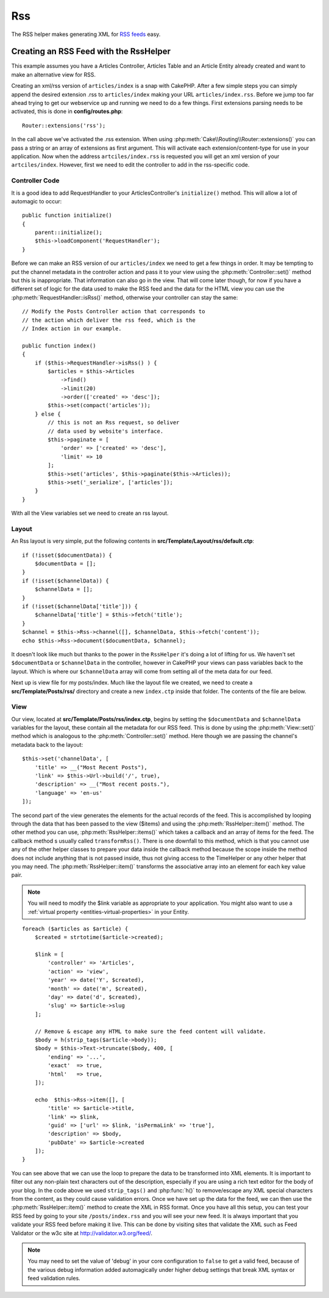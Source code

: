 Rss
###

.. php:namespace:: Cake\View\Helper

.. php:class:: RssHelper(View $view, array $config = [])

The RSS helper makes generating XML for `RSS feeds <https://en.wikipedia.org/wiki/RSS>`_ easy.

Creating an RSS Feed with the RssHelper
=======================================

This example assumes you have a Articles Controller, Articles Table and an
Article Entity already created and want to make an alternative view for RSS.

Creating an xml/rss version of ``articles/index`` is a snap with CakePHP.
After a few simple steps you can simply append the desired extension .rss to
``articles/index`` making your URL ``articles/index.rss``. Before we jump too
far ahead trying to get our webservice up and running we need to do a few
things. First extensions parsing needs to be activated, this is done in
**config/routes.php**::

    Router::extensions('rss');

In the call above we've activated the .rss extension. When using
:php:meth:`Cake\\Routing\\Router::extensions()` you can pass a string or an
array of extensions as first argument. This will activate each
extension/content-type for use in your application. Now when the address
``artciles/index.rss`` is requested you will get an xml version of
your ``artciles/index``. However, first we need to edit the controller to
add in the rss-specific code.

Controller Code
---------------

It is a good idea to add RequestHandler to your ArticlesController's
``initialize()`` method. This will allow a lot of automagic to occur::

    public function initialize()
    {
        parent::initialize();
        $this->loadComponent('RequestHandler');
    }

Before we can make an RSS version of our ``articles/index`` we need to get
a few things in order. It may be tempting to put the channel metadata in the
controller action and pass it to your view using the
:php:meth:`Controller::set()` method but this is inappropriate. That
information can also go in the view. That will come later though, for now if
you have a different set of logic for the data used to make the RSS feed and
the data for the HTML view you can use the
:php:meth:`RequestHandler::isRss()` method, otherwise your controller can stay
the same::

    // Modify the Posts Controller action that corresponds to
    // the action which deliver the rss feed, which is the
    // Index action in our example.

    public function index()
    {
        if ($this->RequestHandler->isRss() ) {
            $articles = $this->Articles
                ->find()
                ->limit(20)
                ->order(['created' => 'desc']);
            $this->set(compact('articles'));
        } else {
            // this is not an Rss request, so deliver
            // data used by website's interface.
            $this->paginate = [
                'order' => ['created' => 'desc'],
                'limit' => 10
            ];
            $this->set('articles', $this->paginate($this->Articles));
            $this->set('_serialize', ['articles']);
        }
    }

With all the View variables set we need to create an rss layout.

Layout
------

An Rss layout is very simple, put the following contents in
**src/Template/Layout/rss/default.ctp**::

    if (!isset($documentData)) {
        $documentData = [];
    }
    if (!isset($channelData)) {
        $channelData = [];
    }
    if (!isset($channelData['title'])) {
        $channelData['title'] = $this->fetch('title');
    }
    $channel = $this->Rss->channel([], $channelData, $this->fetch('content'));
    echo $this->Rss->document($documentData, $channel);

It doesn't look like much but thanks to the power in the ``RssHelper``
it's doing a lot of lifting for us. We haven't set ``$documentData`` or
``$channelData`` in the controller, however in CakePHP your views
can pass variables back to the layout. Which is where our ``$channelData``
array will come from setting all of the meta data for our feed.

Next up is view file for my posts/index. Much like the layout file
we created, we need to create a **src/Template/Posts/rss/** directory and
create a new ``index.ctp`` inside that folder. The contents of the file
are below.

View
----

Our view, located at **src/Template/Posts/rss/index.ctp**, begins by setting
the ``$documentData`` and ``$channelData`` variables for the layout, these
contain all the metadata for our RSS feed. This is done by using the 
:php:meth:`View::set()` method which is analogous to the
:php:meth:`Controller::set()` method. Here though we are passing the channel's
metadata back to the layout::

    $this->set('channelData', [
        'title' => __("Most Recent Posts"),
        'link' => $this->Url->build('/', true),
        'description' => __("Most recent posts."),
        'language' => 'en-us'
    ]);

The second part of the view generates the elements for the actual records of
the feed. This is accomplished by looping through the data that has been passed
to the view ($items) and using the :php:meth:`RssHelper::item()` method. The
other method you can use, :php:meth:`RssHelper::items()` which takes a callback
and an array of items for the feed. The callback method s usually called
``transformRss()``. There is one downfall to this method, which is that you
cannot use any of the other helper classes to prepare your data inside the
callback method because the scope inside the method does not include anything
that is not passed inside, thus not giving access to the TimeHelper or any
other helper that you may need. The :php:meth:`RssHelper::item()` transforms
the associative array into an element for each key value pair.

.. note::

    You will need to modify the $link variable as appropriate to
    your application. You might also want to use a
    :ref:`virtual property <entities-virtual-properties>` in your Entity.

::

    foreach ($articles as $article) {
        $created = strtotime($article->created);

        $link = [
            'controller' => 'Articles',
            'action' => 'view',
            'year' => date('Y', $created),
            'month' => date('m', $created),
            'day' => date('d', $created),
            'slug' => $article->slug
        ];

        // Remove & escape any HTML to make sure the feed content will validate.
        $body = h(strip_tags($article->body));
        $body = $this->Text->truncate($body, 400, [
            'ending' => '...',
            'exact'  => true,
            'html'   => true,
        ]);

        echo  $this->Rss->item([], [
            'title' => $article->title,
            'link' => $link,
            'guid' => ['url' => $link, 'isPermaLink' => 'true'],
            'description' => $body,
            'pubDate' => $article->created
        ]);
    }

You can see above that we can use the loop to prepare the data to be transformed
into XML elements. It is important to filter out any non-plain text characters
out of the description, especially if you are using a rich text editor for the
body of your blog. In the code above we used ``strip_tags()`` and
:php:func:`h()` to remove/escape any XML special characters from the content,
as they could cause validation errors. Once we have set up the data for the
feed, we can then use the :php:meth:`RssHelper::item()` method to create the XML
in RSS format. Once you have all this setup, you can test your RSS feed by going
to your site ``/posts/index.rss`` and you will see your new feed. It is always
important that you validate your RSS feed before making it live. This can be
done by visiting sites that validate the XML such as Feed Validator or the w3c
site at http://validator.w3.org/feed/.

.. note::

    You may need to set the value of 'debug' in your core configuration
    to ``false`` to get a valid feed, because of the various debug
    information added automagically under higher debug settings that
    break XML syntax or feed validation rules.

.. meta::
    :title lang=en: RssHelper
    :description lang=en: The RSS helper makes generating XML for RSS feeds easy.
    :keywords lang=en: rss helper,rss feed,isrss,rss item,channel data,document data,parse extensions,request handler
